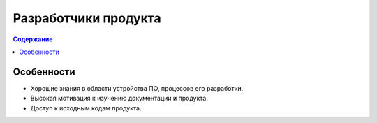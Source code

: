 Разработчики продукта
=====================

.. index::
   Читатели
   Разработчики продукта

.. contents:: Содержание
   :local:
   :depth: 2
   :backlinks: none

Особенности
-----------

* Хорошие знания в области устройства ПО, процессов его разработки.
* Высокая мотивация к изучению документации и продукта.
* Доступ к исходным кодам продукта.


